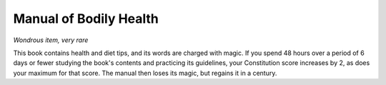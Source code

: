 Manual of Bodily Health
~~~~~~~~~~~~~~~~~~~~~~~


.. https://stackoverflow.com/questions/11984652/bold-italic-in-restructuredtext

.. raw:: html

   <style type="text/css">
     span.bolditalic {
       font-weight: bold;
       font-style: italic;
     }
   </style>

.. role:: bi
   :class: bolditalic


*Wondrous item, very rare*

This book contains health and diet tips, and its words are charged with
magic. If you spend 48 hours over a period of 6 days or fewer studying
the book's contents and practicing its guidelines, your Constitution
score increases by 2, as does your maximum for that score. The manual
then loses its magic, but regains it in a century.

